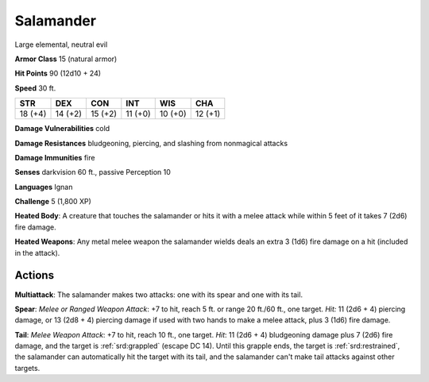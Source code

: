 
.. _srd:salamander:

Salamander
----------

Large elemental, neutral evil

**Armor Class** 15 (natural armor)

**Hit Points** 90 (12d10 + 24)

**Speed** 30 ft.

+----------+-----------+-----------+-----------+-----------+-----------+
| STR      | DEX       | CON       | INT       | WIS       | CHA       |
+==========+===========+===========+===========+===========+===========+
| 18 (+4)  | 14 (+2)   | 15 (+2)   | 11 (+0)   | 10 (+0)   | 12 (+1)   |
+----------+-----------+-----------+-----------+-----------+-----------+

**Damage Vulnerabilities** cold

**Damage Resistances** bludgeoning, piercing, and slashing from
nonmagical attacks

**Damage Immunities** fire

**Senses** darkvision 60 ft., passive Perception 10

**Languages** Ignan

**Challenge** 5 (1,800 XP)

**Heated Body**: A creature that touches the salamander or hits it with
a melee attack while within 5 feet of it takes 7 (2d6) fire damage.

**Heated Weapons**: Any metal melee weapon the salamander wields deals
an extra 3 (1d6) fire damage on a hit (included in the attack).

Actions
~~~~~~~~~~~~~~~~~~~~~~~~~~~~~~~~~

**Multiattack**: The salamander makes two attacks: one with its spear
and one with its tail.

**Spear**: *Melee or Ranged Weapon Attack*: +7 to
hit, reach 5 ft. or range 20 ft./60 ft., one target. *Hit:* 11 (2d6 + 4)
piercing damage, or 13 (2d8 + 4) piercing damage if used with two hands
to make a melee attack, plus 3 (1d6) fire damage.

**Tail**: *Melee
Weapon Attack*: +7 to hit, reach 10 ft., one target. *Hit*: 11 (2d6 + 4)
bludgeoning damage plus 7 (2d6) fire damage, and the target is :ref:`srd:grappled`
(escape DC 14). Until this grapple ends, the target is :ref:`srd:restrained`, the
salamander can automatically hit the target with its tail, and the
salamander can't make tail attacks against other targets.
